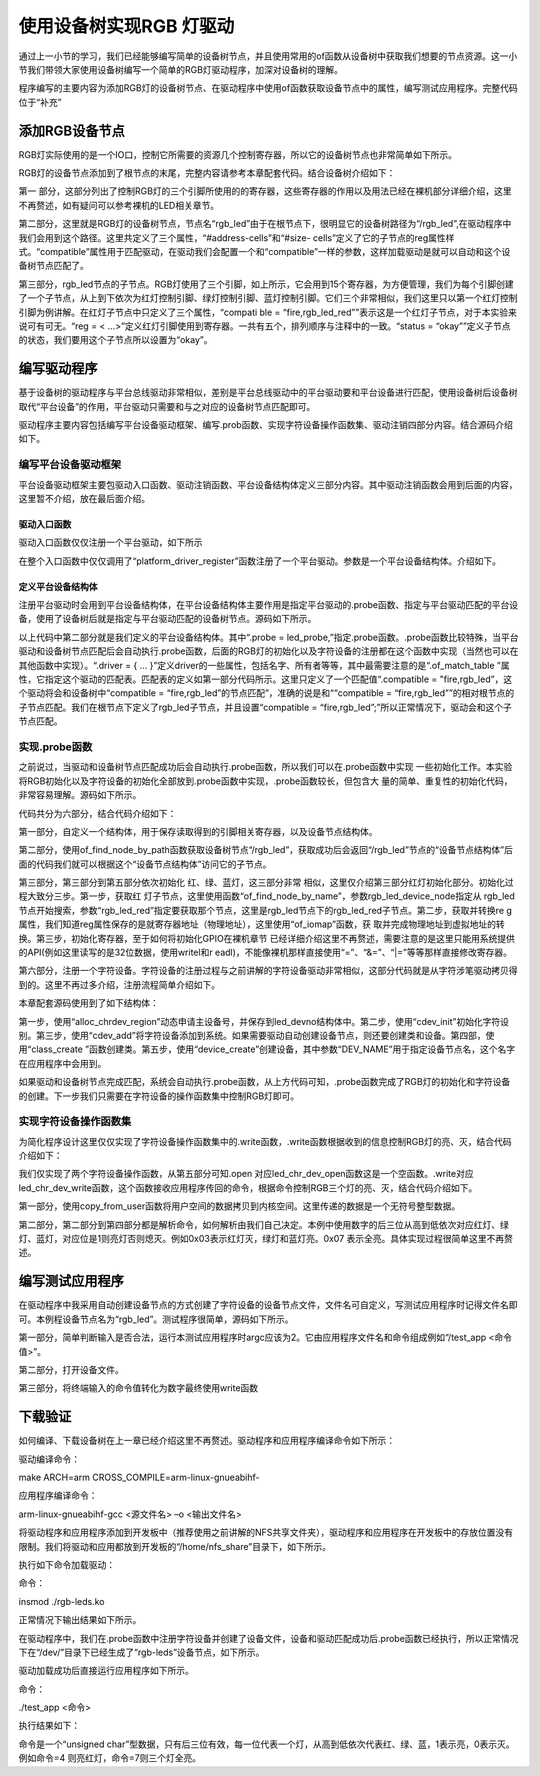 .. vim: syntax=rst

使用设备树实现RGB 灯驱动
---------------

通过上一小节的学习，我们已经能够编写简单的设备树节点，并且使用常用的of函数从设备树中获取我们想要的节点资源。这一小节我们带领大家使用设备树编写一个简单的RGB灯驱动程序，加深对设备树的理解。

程序编写的主要内容为添加RGB灯的设备树节点、在驱动程序中使用of函数获取设备节点中的属性，编写测试应用程序。完整代码位于“补充”

添加RGB设备节点
~~~~~~~~~

RGB灯实际使用的是一个IO口，控制它所需要的资源几个控制寄存器，所以它的设备树节点也非常简单如下所示。

.. code-block:: c 
    :caption: 添加设备节点
    :linenos:

    /*------------第一部分---------------*/
    /*
    *CCM_CCGR1                         0x020C406C
    *IOMUXC_SW_MUX_CTL_PAD_GPIO1_IO04  0x020E006C
    *IOMUXC_SW_PAD_CTL_PAD_GPIO1_IO04  0x020E02F8
    *GPIO1_GD                          0x0209C000
    *GPIO1_GDIR                        0x0209C004
    */
    
    
    /*
    *CCM_CCGR3                         0x020C4074
    *IOMUXC_SW_MUX_CTL_PAD_CSI_HSYNC   0x020E01E0
    *IOMUXC_SW_PAD_CTL_PAD_CSI_HSYNC   0x020E046C
    *GPIO4_GD                          0x020A8000
    *GPIO4_GDIR                        0x020A8004
    */
    
    
    /*
    *CCM_CCGR3                         0x020C4074
    *IOMUXC_SW_MUX_CTL_PAD_CSI_VSYNC   0x020E01DC
    *IOMUXC_SW_PAD_CTL_PAD_CSI_VSYNC   0x020E0468
    *GPIO4_GD                          0x020A8000
    *GPIO4_GDIR                        0x020A8004
    */
    /*添加led节点*/
    
    /*------------第二部分---------------*/
    rgb_led{
    	#address-cells = <1>;
    	#size-cells = <1>;
    	compatible = "fire,rgb_led";
    	/*------------第三部分---------------*/
    	/*红灯节点*/
    	ranges;
    	rgb_led_red@0x020C406C{
    		compatible = "fire,rgb_led_red";
    		reg = <0x020C406C 0x00000004
    		       0x020E006C 0x00000004
    		       0x020E02F8 0x00000004
    			   0x0209C000 0x00000004
    		       0x0209C004 0x00000004>;
    		status = "okay";
    	};
    	/*------------第四部分---------------*/
    	/*绿灯节点*/
    	rgb_led_green@0x020C4074{
    		compatible = "fire,rgb_led_green";
    		reg = <0x020C4074 0x00000004
    		       0x020E01E0 0x00000004
    		       0x020E046C 0x00000004
    			   0x020A8000 0x00000004
    		       0x020A8004 0x00000004>;
    		status = "okay";
    	};
    	/*------------第五部分---------------*/
    	/*蓝灯节点*/
    	rgb_led_blue@0x020C4074{
    		compatible = "fire,rgb_led_blue";
    		reg = <0x020C4074 0x00000004
    		       0x020E01DC 0x00000004
    		       0x020E0468 0x00000004
    			   0x020A8000 0x00000004
    		       0x020A8004 0x00000004>;
    		status = "okay";
    	};
    };


RGB灯的设备节点添加到了根节点的末尾，完整内容请参考本章配套代码。结合设备树介绍如下：

第一 部分，这部分列出了控制RGB灯的三个引脚所使用的的寄存器，这些寄存器的作用以及用法已经在裸机部分详细介绍，这里不再赘述，如有疑问可以参考裸机的LED相关章节。

第二部分，这里就是RGB灯的设备树节点，节点名“rgb_led”由于在根节点下，很明显它的设备树路径为“/rgb_led”,在驱动程序中我们会用到这个路径。这里共定义了三个属性，“#address-cells”和“#size-
cells”定义了它的子节点的reg属性样式。“compatible”属性用于匹配驱动，在驱动我们会配置一个和“compatible”一样的参数，这样加载驱动是就可以自动和这个设备树节点匹配了。

第三部分，rgb_led节点的子节点。RGB灯使用了三个引脚，如上所示，它会用到15个寄存器，为方便管理，我们为每个引脚创建了一个子节点，从上到下依次为红灯控制引脚、绿灯控制引脚、蓝灯控制引脚。它们三个非常相似，我们这里只以第一个红灯控制引脚为例讲解。在红灯子节点中只定义了三个属性，“compati
ble = “fire,rgb_led_red””表示这是一个红灯子节点，对于本实验来说可有可无。“reg = < ...>”定义红灯引脚使用到寄存器。一共有五个，排列顺序与注释中的一致。“status = “okay””定义子节点的状态，我们要用这个子节点所以设置为“okay”。

编写驱动程序
~~~~~~

基于设备树的驱动程序与平台总线驱动非常相似，差别是平台总线驱动中的平台驱动要和平台设备进行匹配，使用设备树后设备树取代“平台设备”的作用，平台驱动只需要和与之对应的设备树节点匹配即可。

驱动程序主要内容包括编写平台设备驱动框架、编写.prob函数、实现字符设备操作函数集、驱动注销四部分内容。结合源码介绍如下。

编写平台设备驱动框架
^^^^^^^^^^

平台设备驱动框架主要包驱动入口函数、驱动注销函数、平台设备结构体定义三部分内容。其中驱动注销函数会用到后面的内容，这里暂不介绍，放在最后面介绍。

驱动入口函数
''''''

驱动入口函数仅仅注册一个平台驱动，如下所示





.. code-block:: c 
    :caption: 驱动初始化函数
    :linenos:

    /*
    *驱动初始化函数
    */
    static int __init led_platform_driver_init(void)
    {
    	int DriverState;
    	DriverState = platform_driver_register(&led_platform_driver);
    	printk(KERN_EMERG "\tDriverState is %d\n", DriverState);
    	return 0;
    }



在整个入口函数中仅仅调用了“platform_driver_register”函数注册了一个平台驱动。参数是一个平台设备结构体。介绍如下。

定义平台设备结构体
'''''''''

注册平台驱动时会用到平台设备结构体，在平台设备结构体主要作用是指定平台驱动的.probe函数、指定与平台驱动匹配的平台设备，使用了设备树后就是指定与平台驱动匹配的设备树节点。源码如下所示。






.. code-block:: c 
    :caption: 平台设备结构体
    :linenos:

    /*------------第一部分---------------*/
    static const struct of_device_id rgb_led[] = {
    	{.compatible = "fire,rgb_led"},
    	{/* sentinel */}};
    /*------------第二部分---------------*/
    /*定义平台设备结构体*/
    struct platform_driver led_platform_driver = {
    	.probe = led_probe,
    	.driver = {
    		.name = "rgb-leds-platform",
    		.owner = THIS_MODULE,
    		.of_match_table = rgb_led,
    	}};


以上代码中第二部分就是我们定义的平台设备结构体。其中“.probe =
led_probe,”指定.probe函数。.probe函数比较特殊，当平台驱动和设备树节点匹配后会自动执行.probe函数，后面的RGB灯的初始化以及字符设备的注册都在这个函数中实现（当然也可以在其他函数中实现）。“.driver = { …
}”定义driver的一些属性，包括名字、所有者等等，其中最需要注意的是“.of_match_table ”属性，它指定这个驱动的匹配表。匹配表的定义如第一部分代码所示。这里只定义了一个匹配值“.compatible = "fire,rgb_led”，这个驱动将会和设备树中“compatible =
“fire,rgb_led”的节点匹配”，准确的说是和““compatible = “fire,rgb_led””的相对根节点的子节点匹配。我们在根节点下定义了rgb_led子节点，并且设置“compatible = “fire,rgb_led”;”所以正常情况下，驱动会和这个子节点匹配。

实现.probe函数
^^^^^^^^^^

之前说过，当驱动和设备树节点匹配成功后会自动执行.probe函数，所以我们可以在.probe函数中实现
一些初始化工作。本实验将RGB初始化以及字符设备的初始化全部放到.probe函数中实现，.probe函数较长，但包含大
量的简单、重复性的初始化代码，非常容易理解。源码如下所示。


.. code-block:: c 
    :caption: .probe函数
    :linenos:

    /*------------------------第一部分--------------------------*/
    
    /*定义 led 资源结构体，保存获取得到的节点信息以及转换后的虚拟寄存器地址*/
    struct led_resource
    {
    	struct device_node *device_node; //rgb_led_red的设备树节点
    	void __iomem *virtual_CCM_CCGR;
    	void __iomem *virtual_IOMUXC_SW_MUX_CTL_PAD;
    	void __iomem *virtual_IOMUXC_SW_PAD_CTL_PAD;
    	void __iomem *virtual_DR;
    	void __iomem *virtual_GDIR;
    };
    
    /*定义 R G B 三个灯的led_resource 结构体，保存获取得到的节点信息*/
    struct led_resource led_red;
    struct led_resource led_green;
    struct led_resource led_blue;
    
    
    
    static int led_probe(struct platform_device *pdv)
    {
    
    	int ret = -1; //保存错误状态码
    	unsigned int register_data = 0;
    
    	printk(KERN_EMERG "\t  match successed  \n");
    
    
    /*------------------------第二部分--------------------------*/
    	/*获取rgb_led的设备树节点*/
    	rgb_led_device_node = of_find_node_by_path("/rgb_led");
    	if (rgb_led_device_node == NULL)
    	{
    		printk(KERN_ERR "\t  get rgb_led failed!  \n");
    		return -1;
    	}
    
    /*------------------------第三部分--------------------------*/
    	/*获取rgb_led节点的红灯子节点*/
    	led_red.device_node = of_find_node_by_name(rgb_led_device_node,"rgb_led_red");
    	if (led_red.device_node == NULL)
    	{
    		printk(KERN_ERR "\n get rgb_led_red_device_node failed ! \n");
    		return -1;
    	}
    
    	/*获取 reg 属性并转化为虚拟地址*/
    	led_red.virtual_CCM_CCGR = of_iomap(led_red.device_node, 0);
    	led_red.virtual_IOMUXC_SW_MUX_CTL_PAD = of_iomap(led_red.device_node, 1);
    	led_red.virtual_IOMUXC_SW_PAD_CTL_PAD = of_iomap(led_red.device_node, 2);
    	led_red.virtual_DR = of_iomap(led_red.device_node, 3);
    	led_red.virtual_GDIR = of_iomap(led_red.device_node, 4);
    
    	/*初始化红灯*/
    	register_data = readl(led_red.virtual_CCM_CCGR);
    	register_data |= (0x03 << 26);
    	writel(register_data, led_red.virtual_CCM_CCGR); //开启时钟
    
    	register_data = readl(led_red.virtual_IOMUXC_SW_MUX_CTL_PAD);
    	register_data &= ~(0xff << 0);
    	register_data |= (0x05 << 0);
    	writel(register_data, led_red.virtual_IOMUXC_SW_MUX_CTL_PAD); //设置复用功能
    
    	register_data = readl(led_red.virtual_IOMUXC_SW_PAD_CTL_PAD);
    	register_data = (0x10B0);
    	writel(register_data, led_red.virtual_IOMUXC_SW_PAD_CTL_PAD); //设置PAD 属性
    
    	register_data = readl(led_red.virtual_GDIR);
    	register_data |= (0x01 << 4);
    	writel(register_data, led_red.virtual_GDIR); //设置GPIO1_04 为输出模式
    
    	register_data = readl(led_red.virtual_DR);
    	register_data |= (0x01 << 4);
    	writel(register_data, led_red.virtual_DR); //设置 GPIO1_04 默认输出高电平
    
    
    
    /*------------------------第四部分--------------------------*/
    	/*获取rgb_led节点的绿灯子节点*/
    	led_green.device_node = of_find_node_by_name(rgb_led_device_node,"rgb_led_green");
    	if (led_green.device_node == NULL)
    	{
    		printk(KERN_ERR "\n get rgb_led_green_device_node failed ! \n");
    		return -1;
    	}
    
    	/*获取 reg 属性并转化为虚拟地址*/
    	led_green.virtual_CCM_CCGR = of_iomap(led_green.device_node, 0);
    	led_green.virtual_IOMUXC_SW_MUX_CTL_PAD = of_iomap(led_green.device_node, 1);
    	led_green.virtual_IOMUXC_SW_PAD_CTL_PAD = of_iomap(led_green.device_node, 2);
    	led_green.virtual_DR = of_iomap(led_green.device_node, 3);
    	led_green.virtual_GDIR = of_iomap(led_green.device_node, 4);
    
    	/*初始化绿灯*/
    	register_data = readl(led_green.virtual_CCM_CCGR);
    	register_data |= (0x03 << 12);
    	writel(register_data, led_green.virtual_CCM_CCGR); //开启时钟
    
    	register_data = readl(led_green.virtual_IOMUXC_SW_MUX_CTL_PAD);
    	register_data &= ~(0xff << 0);
    	register_data |= (0x05 << 0);
    	writel(register_data, led_green.virtual_IOMUXC_SW_MUX_CTL_PAD); //设置复用功能
    
    	register_data = readl(led_green.virtual_IOMUXC_SW_PAD_CTL_PAD);
    	register_data = (0x10B0);
    	writel(register_data, led_green.virtual_IOMUXC_SW_PAD_CTL_PAD); //设置PAD 属性
    
    	register_data = readl(led_green.virtual_GDIR);
    	register_data |= (0x01 << 20);
    	writel(register_data, led_green.virtual_GDIR); //设置GPIO4_IO20 为输出模式
    
    	register_data = readl(led_green.virtual_DR);
    	register_data |= (0x01 << 20);
    	writel(register_data, led_green.virtual_DR); //设置 GPIO4_IO20 默认输出高电平
    
    
    /*------------------------第五部分--------------------------*/
    
    	/*获取rgb_led节点的蓝灯子节点*/
    	led_blue.device_node = of_find_node_by_name(rgb_led_device_node,"rgb_led_blue");
    	if (led_blue.device_node == NULL)
    	{
    		printk(KERN_ERR "\n get rgb_led_blue_device_node failed ! \n");
    		return -1;
    	}
    
    	/*获取 reg 属性并转化为虚拟地址*/
    	led_blue.virtual_CCM_CCGR = of_iomap(led_blue.device_node, 0);
    	led_blue.virtual_IOMUXC_SW_MUX_CTL_PAD = of_iomap(led_blue.device_node, 1);
    	led_blue.virtual_IOMUXC_SW_PAD_CTL_PAD = of_iomap(led_blue.device_node, 2);
    	led_blue.virtual_DR = of_iomap(led_blue.device_node, 3);
    	led_blue.virtual_GDIR = of_iomap(led_blue.device_node, 4);
    
    	/*初始化绿灯*/
    	register_data = readl(led_blue.virtual_CCM_CCGR);
    	register_data |= (0x03 << 12);
    	writel(register_data, led_blue.virtual_CCM_CCGR); //开启时钟
    
    	register_data = readl(led_blue.virtual_IOMUXC_SW_MUX_CTL_PAD);
    	register_data &= ~(0xff << 0);
    	register_data |= (0x05 << 0);
    	writel(register_data, led_blue.virtual_IOMUXC_SW_MUX_CTL_PAD); //设置复用功能
    
    	register_data = readl(led_blue.virtual_IOMUXC_SW_PAD_CTL_PAD);
    	register_data = (0x10B0);
    	writel(register_data, led_blue.virtual_IOMUXC_SW_PAD_CTL_PAD); //设置PAD 属性
    
    	register_data = readl(led_blue.virtual_GDIR);
    	register_data |= (0x01 << 19);
    	writel(register_data, led_blue.virtual_GDIR); //设置GPIO4_IO19 为输出模式
    
    	register_data = readl(led_blue.virtual_DR);
    	register_data |= (0x01 << 19);
    	writel(register_data, led_blue.virtual_DR); //设置 GPIO4_IO19 默认输出高电平
    
    
    
        /*------------------------第六部分--------------------------*/
    	/*---------------------注册 字符设备部分-----------------*/
    
    	//第一步
    	//采用动态分配的方式，获取设备编号，次设备号为0，
    	//设备名称为rgb-leds，可通过命令cat  /proc/devices查看
    	//DEV_CNT为1，当前只申请一个设备编号
    	ret = alloc_chrdev_region(&led_devno, 0, DEV_CNT, DEV_NAME);
    	if (ret < 0)
    	{
    		printk("fail to alloc led_devno\n");
    		goto alloc_err;
    	}
    	//第二步
    	//关联字符设备结构体cdev与文件操作结构体file_operations
    	led_chr_dev.owner = THIS_MODULE;
    	cdev_init(&led_chr_dev, &led_chr_dev_fops);
    	//第三步
    	//添加设备至cdev_map散列表中
    	ret = cdev_add(&led_chr_dev, led_devno, DEV_CNT);
    	if (ret < 0)
    	{
    		printk("fail to add cdev\n");
    		goto add_err;
    	}
    
    	//第四步
    	/*创建类 */
    	class_led = class_create(THIS_MODULE, DEV_NAME);
    
    	/*创建设备*/
    	device = device_create(class_led, NULL, led_devno, NULL, DEV_NAME);
    
    	return 0;
    
    add_err:
    	//添加设备失败时，需要注销设备号
    	unregister_chrdev_region(led_devno, DEV_CNT);
    	printk("\n error! \n");
    alloc_err:
    
    	return -1;
    }


代码共分为六部分，结合代码介绍如下：

第一部分，自定义一个结构体，用于保存读取得到的引脚相关寄存器，以及设备节点结构体。

第二部分，使用of_find_node_by_path函数获取设备树节点“/rgb_led”，获取成功后会返回“/rgb_led”节点的“设备节点结构体”后面的代码我们就可以根据这个“设备节点结构体”访问它的子节点。

第三部分，第三部分到第五部分依次初始化 红、绿、蓝灯，这三部分非常
相似，这里仅介绍第三部分红灯初始化部分。初始化过程大致分三步。第一步，获取红
灯子节点，这里使用函数“of_find_node_by_name”，参数rgb_led_device_node指定从
rgb_led节点开始搜索，参数“rgb_led_red”指定要获取那个节点，这里是rgb_led节点下的rgb_led_red子节点。第二步，获取并转换re
g属性，我们知道reg属性保存的是就寄存器地址（物理地址），这里使用“of_iomap”函数，获
取并完成物理地址到虚拟地址的转换。第三步，初始化寄存器，至于如何将初始化GPIO在裸机章节
已经详细介绍这里不再赘述，需要注意的是这里只能用系统提供的API(例如这里读写的是32位数据，使用writel和r
eadl)，不能像裸机那样直接使用“=”、“&=”、“|=”等等那样直接修改寄存器。

第六部分，注册一个字符设备。字符设备的注册过程与之前讲解的字符设备驱动非常相似，这部分代码就是从字符涉笔驱动拷贝得到的。这里不再过多介绍，注册流程简单介绍如下。

本章配套源码使用到了如下结构体：



.. code-block:: c 
    :caption: 注册字符设备使用到的结构体
    :linenos:

    static dev_t led_devno;					 //定义字符设备的设备号
    static struct cdev led_chr_dev;			 //定义字符设备结构体chr_dev
    struct class *class_led;				 //保存创建的类
    struct device *device;					 // 保存创建的设备
    
    static struct file_operations led_chr_dev_fops =
    	{
    		.owner = THIS_MODULE,
    		.open = led_chr_dev_open,
    		.write = led_chr_dev_write,
    };


第一步，使用“alloc_chrdev_region”动态申请主设备号，并保存到led_devno结构体中。第二步，使用“cdev_init”初始化字符设别。第三步，使用“cdev_add”将字符设备添加到系统。如果需要驱动自动创建设备节点，则还要创建类和设备。第四部，使用“class_create
”函数创建类。第五步，使用“device_create”创建设备，其中参数“DEV_NAME”用于指定设备节点名，这个名字在应用程序中会用到。

如果驱动和设备树节点完成匹配，系统会自动执行.probe函数，从上方代码可知，.probe函数完成了RGB灯的初始化和字符设备的创建。下一步我们只需要在字符设备的操作函数集中控制RGB灯即可。

实现字符设备操作函数集
^^^^^^^^^^^

为简化程序设计这里仅仅实现了字符设备操作函数集中的.write函数，.write函数根据收到的信息控制RGB灯的亮、灭，结合代码介绍如下：




.. code-block:: c 
    :caption: .write函数实现
    :linenos:

    /*字符设备操作函数集，open函数*/
    static int led_chr_dev_open(struct inode *inode, struct file *filp)
    {
    	printk("\n open form driver \n");
    	return 0;
    }
    
    /*字符设备操作函数集，write函数*/
    static ssize_t led_chr_dev_write(struct file *filp, const char __user *buf, size_t cnt, loff_t *offt)
    {
    
    	unsigned int register_data = 0; //暂存读取得到的寄存器数据
    	unsigned char write_data; //用于保存接收到的数据
    
    /*----------------------第一部分-------------------------*/
    	int error = copy_from_user(&write_data, buf, cnt);
    	if (error < 0)
    	{
    		return -1;
    	}
    
    /*----------------------第二部分-------------------------*/
    	/*设置 GPIO1_04 输出电平*/
    	if (write_data & 0x04)
    	{
    		register_data = readl(led_red.virtual_DR);
    		register_data &= ~(0x01 << 4);
    		writel(register_data, led_red.virtual_DR); // GPIO1_04引脚输出低电平，红灯亮
    	}
    	else
    	{
    		register_data = readl(led_red.virtual_DR);
    		register_data |= (0x01 << 4);
    		writel(register_data, led_red.virtual_DR); // GPIO1_04引脚输出高电平，红灯灭
    	}
    
    /*----------------------第三部分-------------------------*/
    	/*设置 GPIO4_20 输出电平*/
    	if (write_data & 0x02)
    	{
    		register_data = readl(led_green.virtual_DR);
    		register_data &= ~(0x01 << 20);
    		writel(register_data, led_green.virtual_DR); // GPIO4_20引脚输出低电平，绿灯亮
    	}
    	else
    	{
    		register_data = readl(led_green.virtual_DR);
    		register_data |= (0x01 << 20);
    		writel(register_data, led_green.virtual_DR); // GPIO4_20引脚输出高电平，绿灯灭
    	}
    
    /*----------------------第四部分-------------------------*/
    	/*设置 GPIO4_19 输出电平*/
    	if (write_data & 0x01)
    	{
    		register_data = readl(led_blue.virtual_DR);
    		register_data &= ~(0x01 << 19);
    		writel(register_data, led_blue.virtual_DR); //GPIO4_19引脚输出低电平，蓝灯亮
    	}
    	else
    	{
    		register_data = readl(led_blue.virtual_DR);
    		register_data |= (0x01 << 19);
    		writel(register_data, led_blue.virtual_DR); //GPIO4_19引脚输出高电平，蓝灯灭
    	}
    
    	return 0;
    }
    
    
    /*----------------------第五部分-------------------------*/
    /*字符设备操作函数集*/
    static struct file_operations led_chr_dev_fops =
    	{
    		.owner = THIS_MODULE,
    		.open = led_chr_dev_open,
    		.write = led_chr_dev_write,
    };


我们仅实现了两个字符设备操作函数，从第五部分可知.open 对应led_chr_dev_open函数这是一个空函数。.write对应led_chr_dev_write函数，这个函数接收应用程序传回的命令，根据命令控制RGB三个灯的亮、灭，结合代码介绍如下。

第一部分，使用copy_from_user函数将用户空间的数据拷贝到内核空间。这里传递的数据是一个无符号整型数据。

第二部分，第二部分到第四部分都是解析命令，如何解析由我们自己决定。本例中使用数字的后三位从高到低依次对应红灯、绿灯、蓝灯，对应位是1则亮灯否则熄灭。例如0x03表示红灯灭，绿灯和蓝灯亮。0x07 表示全亮。具体实现过程很简单这里不再赘述。

编写测试应用程序
~~~~~~~~

在驱动程序中我采用自动创建设备节点的方式创建了字符设备的设备节点文件，文件名可自定义，写测试应用程序时记得文件名即可。本例程设备节点名为“rgb_led”。测试程序很简单，源码如下所示。



.. code-block:: c 
    :caption: 测试应用程序
    :linenos:

    #include <stdio.h>
    #include <unistd.h>
    #include <fcntl.h>
    #include <string.h>
    int main(int argc, char *argv[])
    {
    
    
    /*-----------------第一部分----------------------*/
        printf("led_tiny test\n");
        /*判断输入的命令是否合法*/
        if(argc != 2)
        {
            printf(" commend error ! \n");
            return -1;
        }
    
    /*-----------------第二部分----------------------*/
        /*打开文件*/
        int fd = open("/dev/rgb_led", O_RDWR);
        if(fd < 0)
        {
    		printf("open file : %s failed !\n", argv[0]);
    		return -1;
    	}
    
    /*-----------------第三部分----------------------*/
        unsigned char commend = atoi(argv[1]);  //将受到的命令值转化为数字;
    
        /*判断命令的有效性*/
    
        /*写入命令*/
        int error = write(fd,&commend,sizeof(commend));
        if(error < 0)
        {
            printf("write file error! \n");
            close(fd);
            /*判断是否关闭成功*/
        }
    
        /*关闭文件*/
        error = close(fd);
        if(error < 0)
        {
            printf("close file error! \n");
        }
        
        return 0;
    }


第一部分，简单判断输入是否合法，运行本测试应用程序时argc应该为2。它由应用程序文件名和命令组成例如“/test_app <命令值>”。

第二部分，打开设备文件。

第三部分，将终端输入的命令值转化为数字最终使用write函数

下载验证
~~~~

如何编译、下载设备树在上一章已经介绍这里不再赘述。驱动程序和应用程序编译命令如下所示：

驱动编译命令：

make ARCH=arm CROSS_COMPILE=arm-linux-gnueabihf-

应用程序编译命令：

arm-linux-gnueabihf-gcc <源文件名> –o <输出文件名>

将驱动程序和应用程序添加到开发板中（推荐使用之前讲解的NFS共享文件夹），驱动程序和应用程序在开发板中的存放位置没有限制。我们将驱动和应用都放到开发板的“/home/nfs_share”目录下，如下所示。


.. image:: ./media/device_tree_rgb_led002.png
   :align: center
   :alt: 找不到图片02|

执行如下命令加载驱动：

命令：

insmod ./rgb-leds.ko

正常情况下输出结果如下所示。

.. image:: ./media/device_tree_rgb_led003.png
   :align: center
   :alt: 找不到图片03|

在驱动程序中，我们在.probe函数中注册字符设备并创建了设备文件，设备和驱动匹配成功后.probe函数已经执行，所以正常情况下在“/dev/”目录下已经生成了“rgb-leds”设备节点，如下所示。

.. image:: ./media/device_tree_rgb_led004.png
   :align: center
   :alt: 找不到图片04|

驱动加载成功后直接运行应用程序如下所示。

命令：

./test_app <命令>

执行结果如下：

.. image:: ./media/device_tree_rgb_led005.png
   :align: center
   :alt: 找不到图片05|

命令是一个“unsigned char”型数据，只有后三位有效，每一位代表一个灯，从高到低依次代表红、绿、蓝，1表示亮，0表示灭。例如命令=4 则亮红灯，命令=7则三个灯全亮。

.. |device002| image:: media\device002.png
   :width: 5.76806in
   :height: 1.425in
.. |device003| image:: media\device003.png
   :width: 5.76806in
   :height: 1.33958in
.. |device004| image:: media\device004.png
   :width: 5.28059in
   :height: 0.52077in
.. |device005| image:: media\device005.png
   :width: 4.63484in
   :height: 1.78103in
